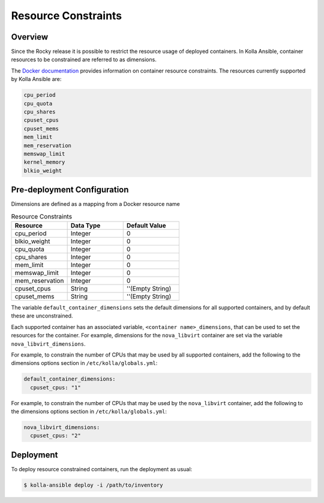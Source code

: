 .. _resource-constraints:

====================
Resource Constraints
====================

Overview
~~~~~~~~

Since the Rocky release it is possible to restrict
the resource usage of deployed containers. In Kolla Ansible,
container resources to be constrained are referred to as dimensions.

The `Docker documentation <https://docs.docker.com/config/containers/resource_constraints/>`__
provides information on container resource constraints.
The resources currently supported by Kolla Ansible are:

.. code-block:: console

    cpu_period
    cpu_quota
    cpu_shares
    cpuset_cpus
    cpuset_mems
    mem_limit
    mem_reservation
    memswap_limit
    kernel_memory
    blkio_weight

Pre-deployment Configuration
~~~~~~~~~~~~~~~~~~~~~~~~~~~~

Dimensions are defined as a mapping from a Docker resource name

.. list-table:: Resource Constraints
   :widths: 25 25 25
   :header-rows: 1

   * - Resource
     - Data Type
     - Default Value
   * - cpu_period
     - Integer
     - 0
   * - blkio_weight
     - Integer
     - 0
   * - cpu_quota
     - Integer
     - 0
   * - cpu_shares
     - Integer
     - 0
   * - mem_limit
     - Integer
     - 0
   * - memswap_limit
     - Integer
     - 0
   * - mem_reservation
     - Integer
     - 0
   * - cpuset_cpus
     - String
     - ''(Empty String)
   * - cpuset_mems
     - String
     - ''(Empty String)


The variable ``default_container_dimensions`` sets the default dimensions
for all supported containers, and by default these are unconstrained.

Each supported container has an associated variable,
``<container name>_dimensions``, that can be used to set the resources
for the container. For example, dimensions for the ``nova_libvirt``
container are set via the variable ``nova_libvirt_dimensions``.

For example,
to constrain the number of CPUs that may be used by all supported containers,
add the following to the dimensions options section in
``/etc/kolla/globals.yml``:

.. code-block:: yaml

   default_container_dimensions:
     cpuset_cpus: "1"

For example, to constrain the number of CPUs that may be used by
the ``nova_libvirt`` container, add the following to the dimensions
options section in ``/etc/kolla/globals.yml``:

.. code-block:: yaml

   nova_libvirt_dimensions:
     cpuset_cpus: "2"

Deployment
~~~~~~~~~~

To deploy resource constrained containers, run the deployment as usual:

.. code-block:: console

  $ kolla-ansible deploy -i /path/to/inventory

